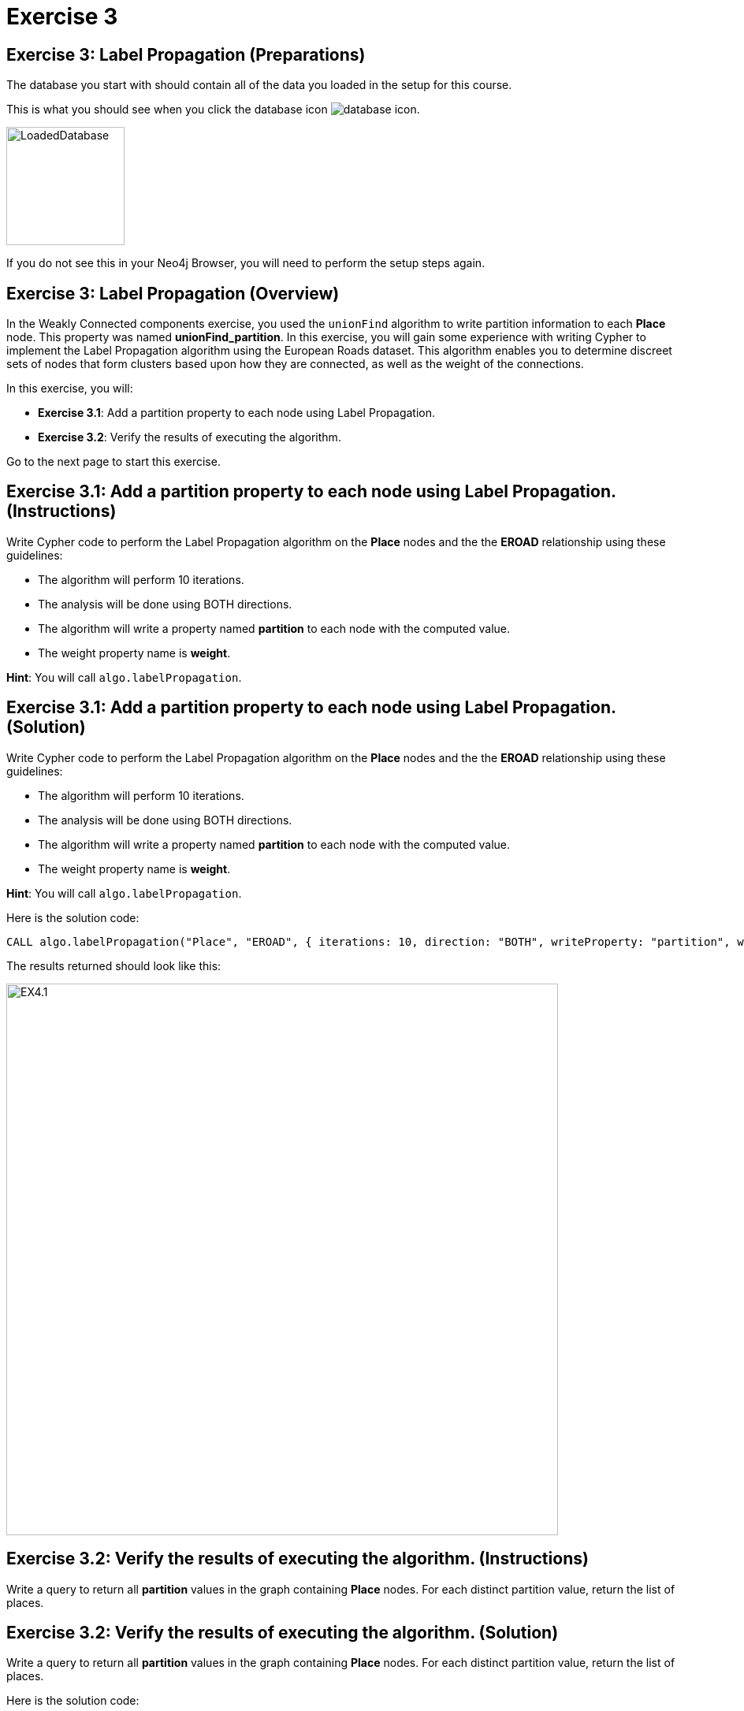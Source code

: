 = Exercise 3
:icons: font

== Exercise 3: Label Propagation (Preparations)

The database you start with should contain all of the data you loaded in the setup for this course.

This is what you should see when you click the database icon image:database-icon.png[].

image::LoadedDatabase.png[LoadedDatabase,width=150]

If you do not see this in your Neo4j Browser, you will need to perform the setup steps again.

== Exercise 3: Label Propagation (Overview)

In the Weakly Connected components exercise, you used the `unionFind` algorithm to write partition information to each *Place* node.
This property was named *unionFind_partition*. In this exercise, you will gain some experience with writing Cypher to implement the Label Propagation algorithm using the European Roads dataset.
This algorithm enables you to determine discreet sets of nodes that form clusters based upon how they are connected, as well as the weight of the connections.

In this exercise, you will:

* *Exercise 3.1*: Add a partition property to each node using Label Propagation.
* *Exercise 3.2*: Verify the results of executing the algorithm.

Go to the next page to start this exercise.

== Exercise 3.1: Add a partition property to each node using Label Propagation. (Instructions)

Write Cypher code to perform the Label Propagation algorithm on the *Place* nodes and the the *EROAD* relationship using these guidelines:

* The algorithm will perform 10 iterations.
* The analysis will be done using BOTH directions.
* The algorithm will write a property named *partition* to each node with the computed value.
* The weight property name is *weight*.

*Hint*: You will call `algo.labelPropagation`.

== Exercise 3.1: Add a partition property to each node using Label Propagation. (Solution)

Write Cypher code to perform the Label Propagation algorithm on the *Place* nodes and the the *EROAD* relationship using these guidelines:

* The algorithm will perform 10 iterations.
* The analysis will be done using BOTH directions.
* The algorithm will write a property named *partition* to each node with the computed value.
* The weight property name is *weight*.

*Hint*: You will call `algo.labelPropagation`.

Here is the solution code:

[source, cypher]
----
CALL algo.labelPropagation("Place", "EROAD", { iterations: 10, direction: "BOTH", writeProperty: "partition", weightProperty: "weight" })
----

The results returned should look like this:

[.thumb]
image::EX4.1.png[EX4.1,width=700]

== Exercise 3.2: Verify the results of executing the algorithm. (Instructions)

Write a query to return all *partition* values in the graph containing *Place* nodes.
For each distinct partition value, return the list of places.

== Exercise 3.2: Verify the results of executing the algorithm. (Solution)

Write a query to return all *partition* values in the graph containing *Place* nodes.
For each distinct partition value, return the list of places.

Here is the solution code:

[source, cypher]
----
MATCH (node:Place)
RETURN DISTINCT node.partition, collect(node.name) AS places
ORDER BY node.partition DESC
----

The results returned should look like this:

[.thumb]
image::EX4.2.png[EX4.2,width=600]

== Exercise 3: Label Propagation: Taking it further

. Try using the stream version of the algorithm.
. Try different configuration values, for example number of iterations.

== Exercise 3:Label Propagation (Summary)

In this exercise, you gained some experience with writing Cypher to implement the Label Propagation algorithm using the European Roads dataset.
This algorithm enables you to determine discreet sets of nodes that form clusters based upon how they are connected, as well as the weight of the connections.

ifdef::env-guide[]
pass:a[<a play-topic='{guides}/04.html'>Continue to Exercise 4</a>]
endif::[]
